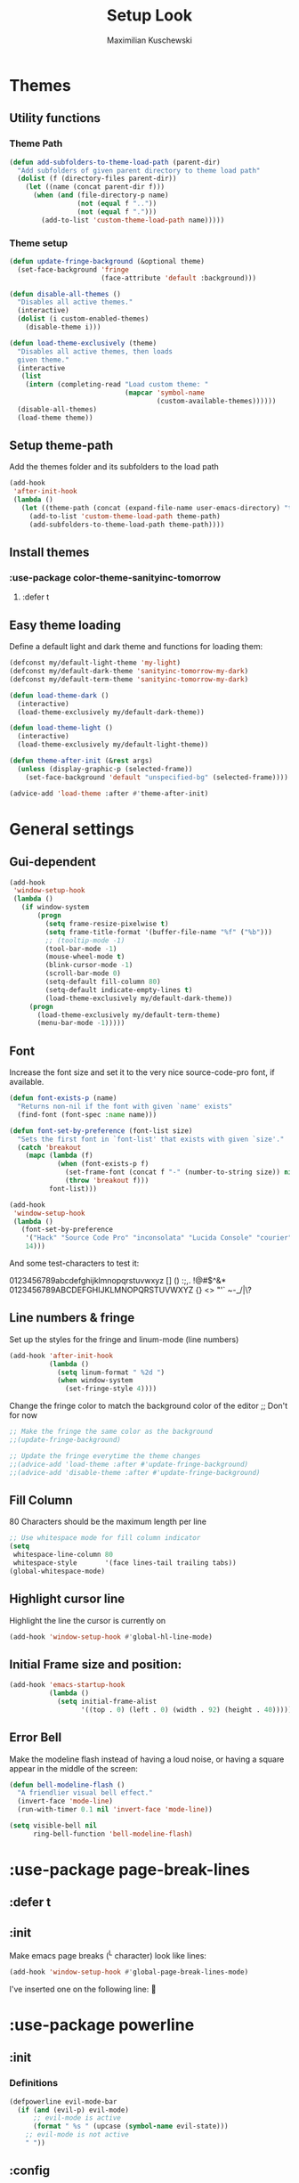 #+TITLE: Setup Look
#+AUTHOR: Maximilian Kuschewski
#+DESCRIPTION: The main place where the look of emacs is configured
#+PROPERTY: my-file-type emacs-config-package

* Themes
** Utility functions
*** Theme Path
#+begin_src emacs-lisp
(defun add-subfolders-to-theme-load-path (parent-dir)
  "Add subfolders of given parent directory to theme load path"
  (dolist (f (directory-files parent-dir))
    (let ((name (concat parent-dir f)))
      (when (and (file-directory-p name)
                 (not (equal f ".."))
                 (not (equal f ".")))
        (add-to-list 'custom-theme-load-path name)))))
#+end_src

*** Theme setup
#+begin_src emacs-lisp
(defun update-fringe-background (&optional theme)
  (set-face-background 'fringe
                       (face-attribute 'default :background)))

(defun disable-all-themes ()
  "Disables all active themes."
  (interactive)
  (dolist (i custom-enabled-themes)
    (disable-theme i)))

(defun load-theme-exclusively (theme)
  "Disables all active themes, then loads
  given theme."
  (interactive
   (list
    (intern (completing-read "Load custom theme: "
                             (mapcar 'symbol-name
                                     (custom-available-themes))))))
  (disable-all-themes)
  (load-theme theme))
#+end_src

** Setup theme-path
Add the themes folder and its subfolders to the load path
#+begin_src emacs-lisp
(add-hook
 'after-init-hook
 (lambda ()
   (let ((theme-path (concat (expand-file-name user-emacs-directory) "themes/")))
     (add-to-list 'custom-theme-load-path theme-path)
     (add-subfolders-to-theme-load-path theme-path))))
#+end_src

** Install themes
*** :use-package color-theme-sanityinc-tomorrow
**** :defer t
** Easy theme loading
Define a default light and dark theme and functions for loading them:
#+begin_src emacs-lisp
(defconst my/default-light-theme 'my-light)
(defconst my/default-dark-theme 'sanityinc-tomorrow-my-dark)
(defconst my/default-term-theme 'sanityinc-tomorrow-my-dark)

(defun load-theme-dark ()
  (interactive)
  (load-theme-exclusively my/default-dark-theme))

(defun load-theme-light ()
  (interactive)
  (load-theme-exclusively my/default-light-theme))

(defun theme-after-init (&rest args)
  (unless (display-graphic-p (selected-frame))
    (set-face-background 'default "unspecified-bg" (selected-frame))))

(advice-add 'load-theme :after #'theme-after-init)
#+end_src

* General settings
** Gui-dependent
#+begin_src emacs-lisp
(add-hook
 'window-setup-hook
 (lambda ()
   (if window-system
       (progn
         (setq frame-resize-pixelwise t)
         (setq frame-title-format '(buffer-file-name "%f" ("%b")))
         ;; (tooltip-mode -1)
         (tool-bar-mode -1)
         (mouse-wheel-mode t)
         (blink-cursor-mode -1)
         (scroll-bar-mode 0)
         (setq-default fill-column 80)
         (setq-default indicate-empty-lines t)
         (load-theme-exclusively my/default-dark-theme))
     (progn
       (load-theme-exclusively my/default-term-theme)
       (menu-bar-mode -1)))))
#+end_src
** Font
Increase the font size and set it to the very nice source-code-pro font, if
available.
#+begin_src emacs-lisp
(defun font-exists-p (name)
  "Returns non-nil if the font with given `name' exists"
  (find-font (font-spec :name name)))

(defun font-set-by-preference (font-list size)
  "Sets the first font in `font-list' that exists with given `size'."
  (catch 'breakout
    (mapc (lambda (f)
            (when (font-exists-p f)
              (set-frame-font (concat f "-" (number-to-string size)) nil t)
              (throw 'breakout f)))
          font-list)))

(add-hook
 'window-setup-hook
 (lambda ()
   (font-set-by-preference
    '("Hack" "Source Code Pro" "inconsolata" "Lucida Console" "courier")
    14)))
#+end_src

And some test-characters to test it:

0123456789abcdefghijklmnopqrstuvwxyz [] () :;,. !@#$^&*
0123456789ABCDEFGHIJKLMNOPQRSTUVWXYZ {} <> "'`  ~-_/|\?

** Line numbers & fringe
Set up the styles for the fringe and linum-mode (line numbers)
#+begin_src emacs-lisp
(add-hook 'after-init-hook
          (lambda ()
            (setq linum-format " %2d ")
            (when window-system
              (set-fringe-style 4))))

#+end_src

Change the fringe color to match the background color of the editor
;; Don't for now
#+begin_src emacs-lisp
;; Make the fringe the same color as the background
;;(update-fringe-background)

;; Update the fringe everytime the theme changes
;;(advice-add 'load-theme :after #'update-fringe-background)
;;(advice-add 'disable-theme :after #'update-fringe-background)
#+end_src

** Fill Column
80 Characters should be the maximum length per line
#+begin_src emacs-lisp
;; Use whitespace mode for fill column indicator
(setq
 whitespace-line-column 80
 whitespace-style       '(face lines-tail trailing tabs))
(global-whitespace-mode)
#+end_src

** Highlight cursor line
Highlight the line the cursor is currently on
#+begin_src emacs-lisp
(add-hook 'window-setup-hook #'global-hl-line-mode)
#+end_src
** Initial Frame size and position:
#+begin_src emacs-lisp
(add-hook 'emacs-startup-hook
          (lambda ()
            (setq initial-frame-alist
                  '((top . 0) (left . 0) (width . 92) (height . 40)))))
#+end_src

** Error Bell
Make the modeline flash instead of having a loud noise, or having a square
appear in the middle of the screen:
#+begin_src emacs-lisp
(defun bell-modeline-flash ()
  "A friendlier visual bell effect."
  (invert-face 'mode-line)
  (run-with-timer 0.1 nil 'invert-face 'mode-line))

(setq visible-bell nil
      ring-bell-function 'bell-modeline-flash)
#+end_src

* :use-package page-break-lines
** :defer t
** :init
Make emacs page breaks (^L character) look like lines:
#+begin_src emacs-lisp
(add-hook 'window-setup-hook #'global-page-break-lines-mode)
#+end_src
I've inserted one on the following line:


* :use-package powerline
** :init
*** Definitions
#+begin_src emacs-lisp
(defpowerline evil-mode-bar
  (if (and (evil-p) evil-mode)
      ;; evil-mode is active
      (format " %s " (upcase (symbol-name evil-state)))
    ;; evil-mode is not active
    " "))

#+end_src

** :config
Set it up
#+begin_src emacs-lisp
(setq-default
 mode-line-format
 '("%e"
   (:eval
    (let* ((active (powerline-selected-window-active))
           (mode-line (if active 'mode-line 'mode-line-inactive))
           (face1 (if active 'powerline-active1 'powerline-inactive1))
           (face2 (if active 'powerline-active2 'powerline-inactive2))
           (face-evil (if (and (fboundp 'my/cur-evil-face) (evil-p))
                          (my/cur-evil-face)
                        face1))
           (face-nil nil)
           (separator-left (intern (format "powerline-%s-%s"
                                           powerline-default-separator
                                           (car powerline-default-separator-dir))))
           (separator-right (intern (format "powerline-%s-%s"
                                            powerline-default-separator
                                            (cdr powerline-default-separator-dir))))

           (lhs (list (powerline-raw "%*" face-nil 'l)
                      (powerline-raw mode-line-mule-info face-nil 'l)
                      (powerline-buffer-id face-nil 'l)
                      (powerline-raw " " face-nil 'l)
                      (funcall separator-right face-nil face-evil)
                      (evil-mode-bar face-evil nil)
                      (funcall separator-left face-evil face-nil)
                      ;; (god-mode-bar face-nil nil)
                      (when (and (boundp 'which-func-mode) which-func-mode)
                        (powerline-raw which-func-format face-nil 'l))
                      (powerline-raw " ")
                      ;; (funcall separator-left mode-line face1)
                      (when (boundp 'erc-modified-channels-object)
                        (powerline-raw erc-modified-channels-object face1 'l))
                      (powerline-major-mode face-nil 'l)
                      (powerline-raw " " face-nil)
                      ;; (funcall separator-left face1 face2)
                      ;; (powerline-minor-modes face-nil 'l)
                      (powerline-process face-nil)
                      (powerline-narrow face-nil 'l)
                      (powerline-raw " " face-nil)
                      ;; (funcall separator-left face1 face2)
                      (powerline-vc face-nil 'r)
                      ))
           (rhs (list ;;(funcall separator-right face2 face1)
                 (powerline-raw "%3l:%2c " face-nil 'l)
                 ;; (funcall separator-right face1 mode-line)
                 (powerline-raw " ")
                 (powerline-raw "%7p" face-nil 'r)
                 (powerline-hud face2 face1)
                 ))
           (center '()))
      (concat (powerline-render lhs)
              (powerline-fill mode-line (powerline-width rhs))
              (powerline-render rhs))))))
#+end_src
* Misc
There was a very annoying error where 'paren-face' was undefined...
#+begin_src emacs-lisp
(add-hook
 'window-setup-hook
 (lambda ()
   (unless (facep 'paren-face)
     (defface paren-face '()
       "Stop that annoying paren-face error"
       :group 'basic-faces))))
#+end_src
* Provide it
#+begin_src emacs-lisp
(provide 'setup-look)
#+end_src
